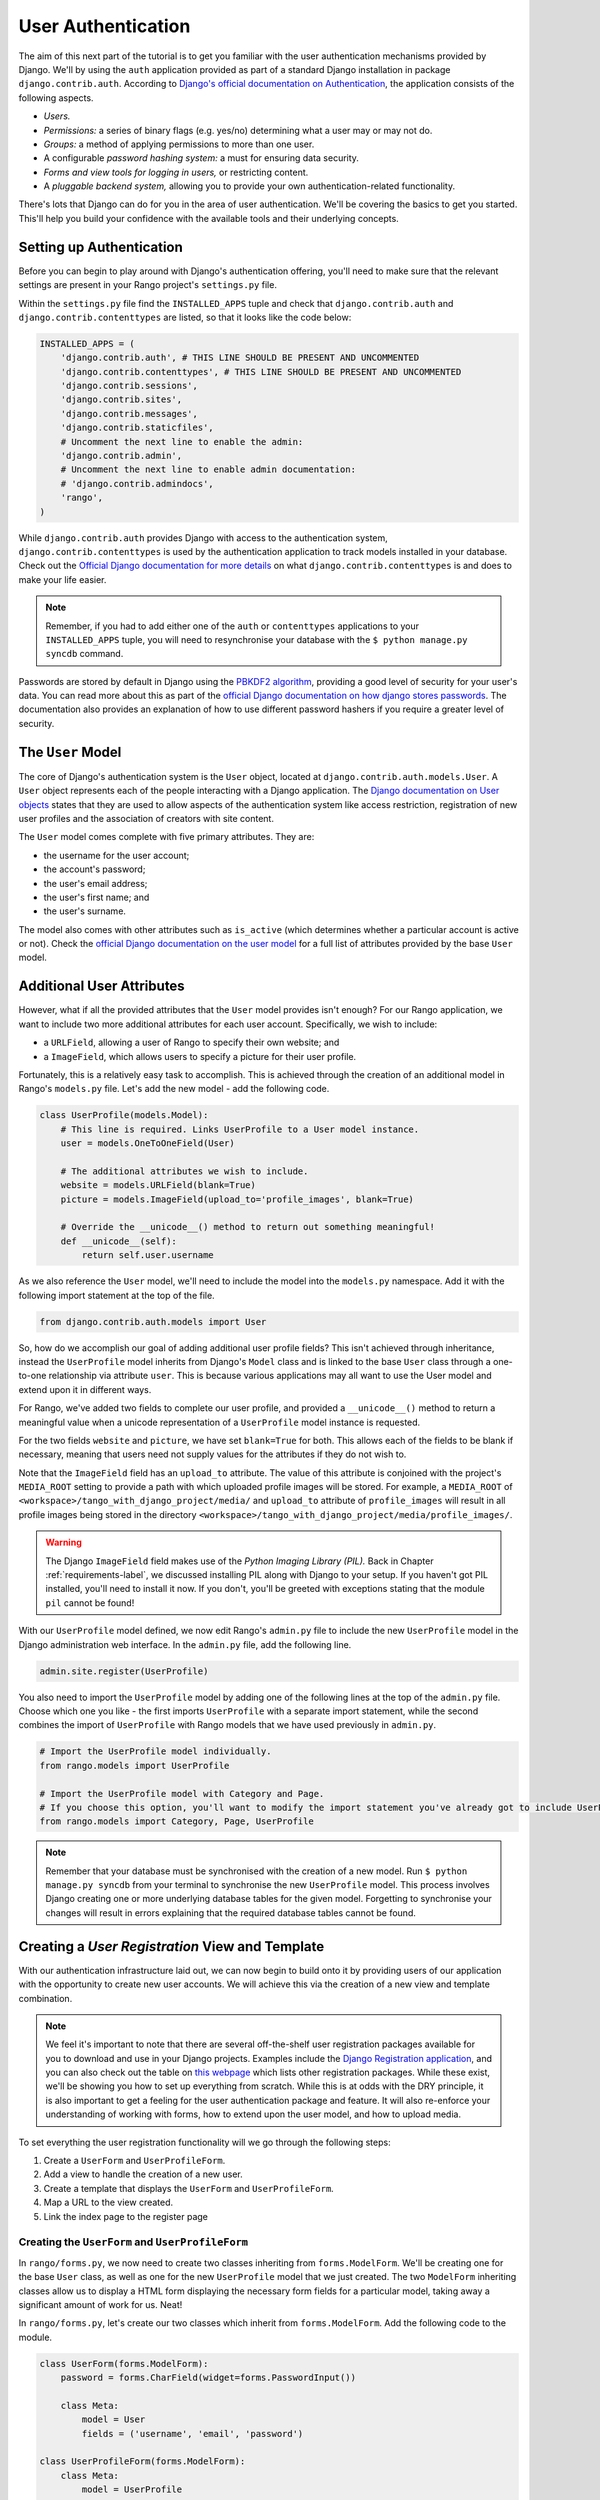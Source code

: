 .. _login-label:

User Authentication
===================
The aim of this next part of the tutorial is to get you familiar with the user authentication mechanisms provided by Django. We'll by using the ``auth`` application provided as part of a standard Django installation in package ``django.contrib.auth``. According to `Django's official documentation on Authentication <https://docs.djangoproject.com/en/1.5/topics/auth/>`_, the application consists of the following aspects.

- *Users.*
- *Permissions:* a series of binary flags (e.g. yes/no) determining what a user may or may not do.
- *Groups:* a method of applying permissions to more than one user.
- A configurable *password hashing system:* a must for ensuring data security.
- *Forms and view tools for logging in users,* or restricting content.
- A *pluggable backend system,* allowing you to provide your own authentication-related functionality.

There's lots that Django can do for you in the area of user authentication. We'll be covering the basics to get you started. This'll help you build your confidence with the available tools and their underlying concepts.

Setting up Authentication
-------------------------
Before you can begin to play around with Django's authentication offering, you'll need to make sure that the relevant settings are present in your Rango project's ``settings.py`` file.

Within the ``settings.py`` file find the ``INSTALLED_APPS`` tuple and check that ``django.contrib.auth`` and ``django.contrib.contenttypes`` are listed, so that it looks like the code below:

.. code-block:: python
	
	INSTALLED_APPS = (
	    'django.contrib.auth', # THIS LINE SHOULD BE PRESENT AND UNCOMMENTED
	    'django.contrib.contenttypes', # THIS LINE SHOULD BE PRESENT AND UNCOMMENTED
	    'django.contrib.sessions',
	    'django.contrib.sites',
	    'django.contrib.messages',
	    'django.contrib.staticfiles',
	    # Uncomment the next line to enable the admin:
	    'django.contrib.admin',
	    # Uncomment the next line to enable admin documentation:
	    # 'django.contrib.admindocs',
	    'rango',
	)

While ``django.contrib.auth`` provides Django with access to the authentication system, ``django.contrib.contenttypes`` is used by the authentication application to track models installed in your database. Check out the `Official Django documentation for more details <https://docs.djangoproject.com/en/1.5/ref/contrib/contenttypes/>`_ on what ``django.contrib.contenttypes`` is and does to make your life easier.

.. note:: Remember, if you had to add either one of the ``auth`` or ``contenttypes`` applications to your ``INSTALLED_APPS`` tuple, you will need to resynchronise your database with the ``$ python manage.py syncdb`` command.

Passwords are stored by default in Django using the `PBKDF2 algorithm <http://en.wikipedia.org/wiki/PBKDF2>`_, providing a good level of security for your user's data. You can read more about this as part of the `official Django documentation on how django stores passwords  <https://docs.djangoproject.com/en/1.5/topics/auth/passwords/#how-django-stores-passwords>`_. The documentation also provides an explanation of how to use different password hashers if you require a greater level of security. 

The ``User`` Model
------------------
The core of Django's authentication system is the ``User`` object, located at ``django.contrib.auth.models.User``. A ``User`` object represents each of the people interacting with a Django application. The `Django documentation on User objects <https://docs.djangoproject.com/en/1.5/topics/auth/default/#user-objects>`_ states that they are used to allow aspects of the authentication system like access restriction, registration of new user profiles and the association of creators with site content.

The ``User`` model comes complete with five primary attributes. They are:

- the username for the user account;
- the account's password;
- the user's email address;
- the user's first name; and
- the user's surname.

The model also comes with other attributes such as ``is_active`` (which determines whether a particular account is active or not). Check the `official Django documentation on the user model <https://docs.djangoproject.com/en/1.5/ref/contrib/auth/#django.contrib.auth.models.User>`_ for a full list of attributes provided by the base ``User`` model.

Additional User Attributes
--------------------------
However, what if all the provided attributes that the ``User`` model provides isn't enough? For our Rango application, we want to include two more additional attributes for each user account. Specifically, we wish to include:

- a ``URLField``, allowing a user of Rango to specify their own website; and
- a ``ImageField``, which allows users to specify a picture for their user profile.

Fortunately, this is a relatively easy task to accomplish. This is achieved through the creation of an additional model in Rango's ``models.py`` file. Let's add the new model - add the following code.

.. code-block:: python
	
	class UserProfile(models.Model):
	    # This line is required. Links UserProfile to a User model instance.
	    user = models.OneToOneField(User)
	    
	    # The additional attributes we wish to include.
	    website = models.URLField(blank=True)
	    picture = models.ImageField(upload_to='profile_images', blank=True)
	    
	    # Override the __unicode__() method to return out something meaningful!
	    def __unicode__(self):
	        return self.user.username

As we also reference the ``User`` model, we'll need to include the model into the ``models.py`` namespace. Add it with the following import statement at the top of the file.

.. code-block:: python
	
	from django.contrib.auth.models import User

So, how do we accomplish our goal of adding additional user profile fields? This isn't achieved through inheritance, instead the ``UserProfile`` model inherits from Django's ``Model`` class and is linked to the base ``User`` class through a one-to-one relationship via attribute ``user``. This is because various applications may all want to use the User model and extend upon it in different ways.

For Rango, we've added two fields to complete our user profile, and provided a ``__unicode__()`` method to return a meaningful value when a unicode representation of a ``UserProfile`` model instance is requested.

For the two fields ``website`` and ``picture``, we have set ``blank=True`` for both. This allows each of the fields to be blank if necessary, meaning that users need not supply values for the attributes if they do not wish to.

Note that the ``ImageField`` field has an ``upload_to`` attribute. The value of this attribute is conjoined with the project's ``MEDIA_ROOT`` setting to provide a path with which uploaded profile images will be stored. For example, a ``MEDIA_ROOT`` of ``<workspace>/tango_with_django_project/media/`` and ``upload_to`` attribute of ``profile_images`` will result in all profile images being stored in the directory ``<workspace>/tango_with_django_project/media/profile_images/``.

.. warning:: The Django ``ImageField`` field makes use of the *Python Imaging Library (PIL).* Back in Chapter :ref:`requirements-label`, we discussed installing PIL along with Django to your setup. If you haven't got PIL installed, you'll need to install it now. If you don't, you'll be greeted with exceptions stating that the module ``pil`` cannot be found!

With our ``UserProfile`` model defined, we now edit Rango's ``admin.py`` file to include the new ``UserProfile`` model in the Django administration web interface. In the ``admin.py`` file, add the following line.

.. code-block:: python
	
	admin.site.register(UserProfile)

You also need to import the ``UserProfile`` model by adding one of the following lines at the top of the ``admin.py`` file. Choose which one you like - the first imports ``UserProfile`` with a separate import statement, while the second combines the import of ``UserProfile`` with Rango models that we have used previously in ``admin.py``.

.. code-block:: python
	
	# Import the UserProfile model individually.
	from rango.models import UserProfile
	
	# Import the UserProfile model with Category and Page.
	# If you choose this option, you'll want to modify the import statement you've already got to include UserProfile.
	from rango.models import Category, Page, UserProfile

.. note:: Remember that your database must be synchronised with the creation of a new model. Run ``$ python manage.py syncdb`` from your terminal to synchronise the new ``UserProfile`` model. This process involves Django creating one or more underlying database tables for the given model. Forgetting to synchronise your changes will result in errors explaining that the required database tables cannot be found.

Creating a *User Registration* View and Template
------------------------------------------------
With our authentication infrastructure laid out, we can now begin to build onto it by providing users of our application with the opportunity to create new user accounts. We will achieve this via the creation of a new view and template combination.

.. note:: We feel it's important to note that there are several off-the-shelf user registration packages available for you to download and use in your Django projects. Examples include the `Django Registration application <https://bitbucket.org/ubernostrum/django-registration/>`_, and you can also check out the table on `this webpage <https://www.djangopackages.com/grids/g/registration/>`_ which lists other registration packages. While these exist, we'll be showing you how to set up everything from scratch. While this is at odds with the DRY principle, it is also important to get a feeling for the user authentication package and feature. It will also re-enforce your understanding of working with forms, how to extend upon the user model, and how to upload media.

To set everything the user registration functionality will we go through the following steps:

#. Create a ``UserForm`` and ``UserProfileForm``.
#. Add a view to handle the creation of a new user.
#. Create a  template that displays the ``UserForm`` and ``UserProfileForm``.
#. Map a URL to the view created.
#. Link the index page to the register page


.. _login-formclasses-label:

Creating the ``UserForm`` and ``UserProfileForm``
.................................................
In ``rango/forms.py``, we now need to create two classes inheriting from ``forms.ModelForm``. We'll be creating one for the base ``User`` class, as well as one for the new ``UserProfile`` model that we just created. The two ``ModelForm`` inheriting classes allow us to display a HTML form displaying the necessary form fields for a particular model, taking away a significant amount of work for us. Neat!

In ``rango/forms.py``, let's create our two classes which inherit from ``forms.ModelForm``. Add the following code to the module.

.. code-block:: python
	
	class UserForm(forms.ModelForm):
	    password = forms.CharField(widget=forms.PasswordInput())
	    
	    class Meta:
	        model = User
	        fields = ('username', 'email', 'password')

	class UserProfileForm(forms.ModelForm):
	    class Meta:
	        model = UserProfile
	        fields = ('website', 'picture')

You'll notice that within both classes we create, we add a `nested <http://www.brpreiss.com/books/opus7/html/page598.html>`_ ``Meta`` class. As `the name of the nested class may suggest <http://www.webopedia.com/TERM/M/meta.html>`_, anything within a nested ``Meta`` class describes additional properties about the particular ``ModelForm`` class it belongs to. Each ``Meta`` class must at a bare minimum supply a ``model`` field, which references back to the model the ``ModelForm`` inheriting class should relate to. Our ``UserForm`` class is therefore associated with the ``User`` model, for example. By default, Django then renders a HTML form for *all* fields within the associated model.

However, there may be scenarios where we would not want a user to provide information for *all* fields within the associated model. For example, certain form fields may need to be filled in automatically by your code - such as in the ``UserProfileForm``. Recall that the ``UserProfile`` model contains a ``user`` attribute, providing a one-to-one relationship to the ``User`` model. We don't want users to see this abstraction - we want Rango to handle it for them! With the ``fields`` attribute, we can fine tune what fields the user sees in a rendered form. ``UserProfileForm`` will therefore display entries for the ``website`` and ``picture`` fields, but will not provide anything for the ``user`` field.

You'll also notice that ``UserForm`` includes a definition of the ``password`` attribute. While a ``User`` model instance contains a ``password`` attribute by default, the rendered HTML form element is of the incorrect type. If a user types a password, the password will be visible. By updating the ``password`` attribute definition, we can then specify that the ``CharField`` instance should hide a user's input from prying eyes through use of the ``PasswordInput()`` widget.

You shouldn't forget to include the required classes at the top of the ``forms.py`` module!

.. code-block:: python
	
	from rango.models import UserProfile
	from django.contrib.auth.models import User


Creating the ``register()`` View
................................
Next we need to handle both the rendering of the form, and the processing of form input data. Within Rango's ``views.py`` file, add the following view function:

.. code-block:: python
	
	from rango.forms import UserForm, UserProfileForm
	
	def register(request):
	    # Like before, get the request's context.
	    context = RequestContext(request)
	    
	    # A boolean value for telling the template whether the registration was successful.
	    # Set to False initially. Code changes value to True when registration succeeds.
	    registered = False
	    
	    # If it's a HTTP POST, we're interested in processing form data.
	    if request.method == 'POST':
	        # Attempt to grab information from the raw form information.
	        # Note that we make use of both UserForm and UserProfileForm.
	        user_form = UserForm(data=request.POST)
	        profile_form = UserProfileForm(data=request.POST)
	        
	        # If the two forms are valid...
	        if user_form.is_valid() and profile_form.is_valid():
	            # Save the user's form data to the database.
	            user = user_form.save()
	            
	            # Now we hash the password with the set_password method.
	            # Once hashed, we can update the user object.
	            user.set_password(user.password)
	            user.save()
	            
	            # Now sort out the UserProfile instance.
	            # Since we need to set the user attribute ourselves, we set commit=False.
	            # This delays saving the model until we're ready to avoid integrity problems.
	            profile = profile_form.save(commit=False)
	            profile.user = user
	            
	            # Did the user provide a profile picture?
	            # If so, we need to get it from the input form and put it in the UserProfile model.
	            if 'picture' in request.FILES:
	                profile.picture = request.FILES['picture']
	            
	            # Now we save the UserProfile model instance.
	            profile.save()
	            
	            # Update our variable to tell the template registration was successful.
	            registered = True
	        
	        # Invalid form or forms - mistakes or something else?
	        # Print problems to the terminal.
	        # They'll also be shown to the user.
	        else:
	            print user_form.errors, profile_form.errors
	    
	    # Not a HTTP POST, so we render our form using two ModelForm instances.
	    # These forms will be blank, ready for user input.
	    else:
	        user_form = UserForm()
	        profile_form = UserProfileForm()
	    
	    # Render the template depending on the context.
	    return render_to_response(
	            'rango/register.html',
	            {'user_form': user_form, 'profile_form': profile_form, 'registered': registered},
	            context)

Is the view a lot more complex? It might look so at first, but it isn't really. The only added complexity from our previous ``add_category()`` view is the need to handle two distinct ``ModelForm`` instances - one for the ``User`` model, and one for the ``UserProfile`` model. We also need to handle a user's profile image, if he or she chooses to upload one.

We also establish a link between the two model instances that we create. After creating a new ``User`` model instance, we reference it in the ``UserProfile`` instance with the line ``profile.user = user``. This is where we populate the ``user`` attribute of the ``UserProfileForm`` form, which we hid from users in Section :ref:`login-formclasses-label`.


Creating the *Registration* Template
....................................
Now create a new template file, ``rango/register.html`` and add the following code:

.. code-block:: html
	
	<!DOCTYPE html>
	<html>
	    <head>
	        <title>Rango</title>
	    </head>

	    <body>
	        <h1>Register with Rango</h1>

	        {% if registered %}
	        Rango says: <strong>thank you for registering!</strong>
	        <a href="/rango/">Return to the homepage.</a><br />
	        {% else %}
	        Rango says: <strong>register here!</strong><br />

	        <form id="user_form" method="post" action="/rango/register/"
	                enctype="multipart/form-data">

	            {% csrf_token %}
	            
	            <!-- Display each form. The as_p method wraps each element in a paragraph
	                 (<p>) element. This ensures each element appears on a new line,
	                 making everything look neater. -->
	            {{ user_form.as_p }}
	            {{ profile_form.as_p }}
	            
	            <!-- Provide a button to click to submit the form. -->
	            <input type="submit" name="submit" value="Register" />
	        </form>
	        {% endif %}
	    </body>
	</html>

This HTML template makes use of the ``register`` variable we used in our view indicating whether registration was successful or not. Note that ``registered`` must be ``False`` in order for the template to display the registration form - otherwise, apart from the title, only a success message is displayed.

.. warning::  
	You should be aware of the ``enctype`` attribute for the ``<form>`` element. When you want users to upload files from a form, it's an absolute *must* to set ``enctype`` to ``multipart/form-data``. This attribute and value combination instructs your browser to send form data in a special way back to the server. Essentially, the data representing your file is split into a series of chunks and sent. For more information, check out `this great Stack Overflow answer <http://stackoverflow.com/a/4526286>`_. You should also should remember to include the CSRF token, too. Ensure that you include ``{% csrf_token %}`` within your ``<form>`` element.

The ``register()`` View URL Mapping
...................................
Now we can add a URL mapping to our new view. In ``rango/urls.py`` modify the ``urlpatterns`` tuple as shown below:

.. code-block:: python
	
	urlpatterns = patterns('',
	    url(r'^$', views.index, name='index'),
	    url(r'^about/$', views.about, name='about'),
	    url(r'^category/(?P<category_name_url>\w+)$', views.category, name='category'),
	    url(r'^add_category/$', views.add_category, name='add_category'),
	    url(r'^category/(?P<category_name_url>\w+)/add_page/$', views.add_page, name='add_page'),
	    url(r'^register/$', views.register, name='register'), # ADD NEW PATTERN!
	    )

The newly added pattern points the URL ``/rango/register/`` to the ``register()`` view. 

Linking Together
................
Finally, we can add a link pointing to that URL in our homepage ``index.html`` template. Underneath the link to the category addition page, add the following hyperlink.

.. code-block:: html
	
	<a href="/rango/register/">Register Here</a>

Demo
....
Easy! Now you'll have a new hyperlink with the text ``Register Here`` that'll take you to the registration page. Try it out now! Start your Django development server and try to register a new user account. Upload a profile image if you wish. Your registration form should look like the one illustrated in Figure :num:`fig-rango-register-form`.

.. _fig-rango-register-form:

.. figure:: ../images/rango-register-form.png
	:figclass: align-center

	A screenshot illustrating the basic registration form you create as part of this tutorial.

Upon seeing the message indicating your details were successfully registered, the database should have two new entries in its tables corresponding to the ``User`` and ``UserProfile`` models. 

Adding Login Functionality
--------------------------
With the ability to register accounts completed, we now need to add login in functionality. To achieve this we will need to undertake the workflow below:

* Create a login in view to handle user credentials
* Create a login template to display the login form
* Map the login view to a url
* Provide a link to login from the index page

Creating the ``login()`` View
.............................
In ``rango/views.py`` create a new function called ``user_login()`` and add the following code:

.. code-block:: python
	
	def user_login(request):
	    # Like before, obtain the context for the user's request.
	    context = RequestContext(request)
	    
	    # If the request is a HTTP POST, try to pull out the relevant information.
	    if request.method == 'POST':
	        # Gather the username and password provided by the user.
	        # This information is obtained from the login form.
	        username = request.POST['username']
	        password = request.POST['password']
	        
	        # Use Django's machinery to attempt to see if the username/password
	        # combination is valid - a User object is returned if it is.
	        user = authenticate(username=username, password=password)
	        
	        # If we have a User object, the details are correct.
	        # If None (Python's way of representing the absence of a value), no user
	        # with matching credentials was found.
	        if user is not None:
	            # Is the account active? It could have been disabled.
	            if user.is_active:
	                # If the account is valid and active, we can log the user in.
	                # We'll send the user back to the homepage.
	                login(request, user)
	                return HttpResponseRedirect('/rango/')
	            else:
	                # An inactive account was used - no logging in!
	                return HttpResponse("Your Rango account is disabled.")
	        else:
	            # Bad login details were provided. So we can't log the user in.
	            print "Invalid login details: {0}, {1}".format(username, password)
	            return HttpResponse("Invalid login details supplied.")
	    
	    # The request is not a HTTP POST, so display the login form.
	    # This scenario would most likely be a HTTP GET.
	    else:
	        # No context variables to pass to the template system, hence the
	        # blank dictionary object...
	        return render_to_response('rango/login.html', {}, context)

This view may seem rather complicated as it has to handle a variety of situations. Like in previous examples, the ``user_login()`` view handles form rendering and processing. 

First, if the view is accessed via the HTTP GET method, then the login form is displayed. However, if the form has been posted via the HTTP POST method, then we can handle processing the form.

If a valid form is sent, the username and password are extracted from the form. These details are then used to attempt to authenticate the user (with Django's ``authenticate()`` function). ``authenticate()`` then returns a ``User`` object if the username/password combination exists within the database - or ``None`` if no match was found. 

If we retrieve a ``User`` object, we can then check if the account is active or inactive - and return the appropriate response to the client's browser.

However, if an invalid form is sent, because the user did not add both a username and password the login form is presented back to the user will form error messages (i.e. username/password is missing).

Of particular interest in the code sample above is the use of the built-in Django machinery to help with the authentication process. Note the use of the ``authenticate()`` function to check whether the username and password provided match to a valid user account, and the ``login()`` function to signify to Django that the user is to be logged in. 

You'll also notice that we make use of a new class, ``HttpResponseRedirect``. As the name may suggest to you, the response generated by an instance of the ``HttpResponseRedirect`` class tells the client's browser to redirect to the URL you provide as the argument. Note that this will return a HTTP status code of 302, which denotes a redirect, as opposed to an status code of 200 i.e. OK. See the `official Django documentation  on Redirection <https://docs.djangoproject.com/en/1.5/ref/request-response/#django.http.HttpResponseRedirect>`_, to learn more.

All of these functions and classes are provided by Django, and as such you'll need to import them, so add the following imports to ``rango/views.py``:

.. code-block:: python
	
	from django.contrib.auth import authenticate, login
	from django.http import HttpResponseRedirect, HttpResponse

Creating a *Login* Template
...........................
With our new view created, we'll need to create a new template allowing users to login. While we know that the template will live in the ``templates/rango/`` directory, we'll leave you to figure out the name of the file. Look at the code example above to work out the name. In your new template file, add the following code:

.. code-block:: html
	
	<!DOCTYPE html>
	<html>
	    <head>
	        <!-- Is anyone getting tired of repeatedly entering the header over and over?? -->
	        <title>Rango</title>
	    </head>

	    <body>
	        <h1>Login to Rango</h1>

	        <form id="login_form" method="post" action="/rango/login/">
	            {% csrf_token %}
	            Username: <input type="text" name="username" value="" size="50" />
	            <br />
	            Password: <input type="password" name="password" value="" size="50" />
	            <br />

	            <input type="submit" value="submit" />
	        </form>

	    </body>
	</html>

Ensure that you match up the input ``name`` attributes to those that you specified in the ``user_login()`` view - i.e. ``username`` for the username, and ``password`` for password. Don't forget the ``{% csrf_token %}``, either!

Mapping the Login View to a URL
...............................
With your login template created, we can now match up the ``user_login()`` view to a URL. Modify Rango's ``urls.py`` file so that its ``urlpatterns`` tuple now looks like the code below:

.. code-block:: python
	
	urlpatterns = patterns('',
	    url(r'^$', views.index, name='index'),
	    url(r'^about/$', views.about, name='about'),
	    url(r'^category/(?P<category_name_url>\w+)$', views.category, name='category'),
	    url(r'^add_category/$', views.add_category, name='add_category'),
	    url(r'^category/(?P<category_name_url>\w+)/add_page/$', views.add_page, name='add_page'),
	    url(r'^register/$', views.register, name='register'),
	    url(r'^login/$', views.user_login, name='login'),
	    )

Linking Together
................
Our final step is to provide users of Rango with a handy link to access the login page. To do this, we'll edit the ``index.html`` template inside of the ``templates/rango/`` directory. Find the previously created category addition and registration links, and add the following hyperlink underneath. You may wish to include a line break (``<br />``) before the link.

.. code-block:: python
	
	<a href="/rango/login/">Login</a>

If you like, you can also modify the header of the index page to provide a personalised message if a user is logged in, and a more generic message if the user isn't. Within the ``index.html`` template, find the header, as shown in the code snippet below.

.. code-block:: python
	
	<h1>Rango says..hello world!</h1>

Replace this header with the following markup and Django template code. Note that we make use of the ``user`` object, which is available to Django's template system via the context. We can tell from this object if the user is logged in (authenticated). If he or she is logged in, we can also obtain details about him or her.

.. code-block:: python
	
	{% if user.is_authenticated %}
	<h1>Rango says... hello {{ user.username }}!</h1>
	{% else %}
	<h1>Rango says... hello world!</h1>
	{% endif %}

As you can see we have used  Django's Template Language to check if the user is authenticated with ``{% if user.is_authenticated %}``. The context variable which we pass through to the template will include a user variable if the user is logged in - so we can check whether they are authenticated or not. If so they will receive a personalised greeting in the header, i.e. ``Rango says... hello leifos!``. Otherwise, the generic ``Rango says... hello world!`` header is displayed.

Demo
....
Check out Figure :num:`fig-rango-login-message` for screenshots of what everything should look like.

.. _fig-rango-login-message:

.. figure:: ../images/rango-login-message.png
	:figclass: align-center

	Screenshots illustrating the header users receive when not logged in, and logged in with username ``somebody``.

With this completed, user logins should now be completed! To test everything out, try starting Django's development server and attempt to register a new account. After successful registration, you should then be able to login with the details you just provided.

Restricting Access
------------------
Now that users can login to Rango, we can now go about restricting access to particular parts of the application as per the specification, i.e. that only registered users can add categories and pages. With Django, there are two ways in which we can achieve this goal:

* directly, by examining the ``request`` object and check if the user is authenticated, or,
* using a convenience *decorator* function that check if the user is authenticated.

The direct approach checks to see whether a user is logged in, via the ``user.is_authenticated()`` method. The ``user`` object is available via the ``request`` object passed into a view. The following example demonstrates this approach.

.. code-block:: python
	
	def some_view(request):
	    if not request.user.is_authenticated():
	        return HttpResponse("You are logged in.")
	    else:
	        return HttpResponse("You are not logged in.")

The second approach uses `Python decorators <http://wiki.python.org/moin/PythonDecorators>`_. Decorators are named after a `software design pattern by the same name <http://en.wikipedia.org/wiki/Decorator_pattern>`_. They can dynamically alter the functionality of a function, method or class without having to directly edit the source code of the given function, method or class.

Django provides decorator called, ``login_required()`` which we can attach to any view, where we require the user to be logged in. If a user is not logged in and they try to access a page which calls that view, then the user is redirected to another page which you can set, typically the login page.

Restricting Access with a Decorator
...................................
To try this out,  create a view in Rango's ``views.py`` file, called ``restricted()`` and add the following code:

.. code-block:: python
	
	@login_required
	def restricted(request):
	    return HttpResponse("Since you're logged in, you can see this text!")

Note that to use a decorator, you place it *directly above* the function signature, and put a ``@`` before naming the decorator. Python will execute the decorator before executing the code of your function/method. To use the decorator you will have to import it, so also add the following import:

.. code-block:: python
	
	from django.contrib.auth.decorators import login_required

We'll also add in another pattern to Rango's ``urlpatterns`` tuple in the ``urls.py`` file. Our tuple should then look something like the following example. Note the inclusion of mapping of the ``views.restricted`` view - this is the mapping you need to add.

.. code-block:: python
	
	urlpatterns = patterns('',
	    url(r'^$', views.index, name='index'),
	    url(r'^add_category/$', views.add_category, name='add_category'),
	    url(r'^register/$', views.register, name='register'),
	    url(r'^login/$', views.user_login, name='login'),
	    url(r'^(?P<category_name_url>\w+)', views.category, name='category'),
	    url(r'^restricted/', views.restricted, name='restricted'),
	    )

We'll also need to handle the scenario where a user attempts to access the ``restricted()`` view, but is not logged in. What do we do with the user? The simplest approach is to redirect his or her browser. Django allows us to specify this in our project's ``settings.py`` file, located in the project configuration directory. In ``settings.py``, define the variable ``LOGIN_URL`` with the URL you'd like to redirect users to that aren't logged in, i.e. the login page located at ``/rango/login/``:

.. code-block:: python
	
	LOGIN_URL = '/rango/login/'

This ensures that the ``login_required()`` decorator will redirect any user not logged in to the URL ``/rango/login/``. 

Logging Out
-----------
To enable users to log out gracefully it would be nice to provide a logout option to users. Django comes with a handy ``logout()`` function that take cares of ensuring that the user is logged out, that their session is ended, and that if they subsequent try to access a view, that it will deny them access.

To provide log out functionality in ``rango/views.py`` add the a view called ``user_logout()`` with the following code:

.. code-block:: python
	
	from django.contrib.auth import logout
	
	# Use the login_required() decorator to ensure only those logged in can access the view.
	@login_required
	def user_logout(request):
	    # Since we know the user is logged in, we can now just log them out.
	    logout(request)
	    
	    # Take the user back to the homepage.
	    return HttpResponseRedirect('/rango/')

.. note:: Where's ``RequestContext()``? In this simple user logout view, there's no need to obtain the request's context from Django's backend. If we don't need it, why ask for it?

With the view created, map the URL ``/rango/logout/`` to the ``user_logout()`` view by modifying the ``urlpatterns`` tuple in Rango's ``urls.py`` module:

.. code-block:: python
	
	urlpatterns = patterns('',
	    url(r'^$', views.index, name='index'),
	    url(r'^about/$', views.about, name='about'),
	    url(r'^category/(?P<category_name_url>\w+)$', views.category, name='category'),
	    url(r'^add_category/$', views.add_category, name='add_category'),
	    url(r'^category/(?P<category_name_url>\w+)/add_page/$', views.add_page, name='add_page'),
	    url(r'^register/$', views.register, name='register'),
	    url(r'^login/$', views.user_login, name='login'),
	    url(r'^restricted/$', views.restricted, name='restricted'),
	    url(r'^logout/$', views.user_logout, name='logout'),
	    )

Now that all the machinery for logging a user out has been completed, it'd be handy to provide a link from the homepage to allow users to simply click a link to logout. However, let's be smart about this: is there any point providing the logout link to a user who isn't logged in? Perhaps not - it may be more beneficial for a user who isn't logged in to be given the chance to register, for example.

Like in the previous section, we'll be modifying Rango's ``index.html`` template, and making use of the ``user`` object in the template's context to determine what links we want to show. Find your growing list of links at the bottom of the page and replace it with the following HTML markup and Django template code. Note we also add a link to our restricted page at ``/rango/restricted/``.

.. code-block:: html
	
	{% if user.is_authenticated %}
	<a href="/rango/restricted/">Restricted Page</a><br />
	<a href="/rango/logout/">Logout</a><br />
	{% else %}
	<a href="/rango/register/">Register Here</a><br />
	<a href="/rango/login/">Login</a><br />
	{% endif %}
	
	<a href="/rango/about/">About</a><br/>
	<a href="/rango/add_category/">Add a New Category</a><br />

Simple - when a user is authenticated and logged in, he or she can see the ``Restricted Page`` and ``Logout`` links. If he or she isn't logged in, ``Register Here`` and ``Login`` are presented. As ``About`` and ``Add a New Category`` are not within the template conditional blocks, these links are available to both anonymous and logged in users.

Exercises
---------
This chapter has covered several important aspects of managing user authentication within Django. We've covered the basics of installing Django's ``django.contrib.auth`` application into our project. Additionally, we have also shown how to implement a user profile model that can provide additional fields to the base ``django.contrib.auth.models.User`` model. We have also detailed how to setup the functionality to allow user registrations, login, logout, and to control access. For more information about user authentication and registration consult  `Django's official documentation on Authentication <https://docs.djangoproject.com/en/1.5/topics/auth/>`_.

* Customise the application so that only registered users can add/edit, while non-registered can only view/use the categories/pages. You'll also have ensure links to add/edit pages appear only if the user browsing the website is logged in.
* Provide informative error messages when users incorrectly enter their username or password.
	
In most applications you are going to require different levels of security when registering and managing users - for example, making sure the user enters an email address that they have access to, or sending users passwords that they have forgotten. While we could extend the current approach and build all the necessary infrastructure to support such functionality a ``django-registration`` application has been developed which greatly simplifies the process - visit https://django-registration.readthedocs.org/en/latest/ to find out more about using this package.
